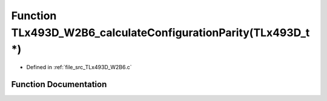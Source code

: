 .. _exhale_function__t_lx493_d___w2_b6_8c_1a529240b369b690abc810c0d067792d94:

Function TLx493D_W2B6_calculateConfigurationParity(TLx493D_t \*)
================================================================

- Defined in :ref:`file_src_TLx493D_W2B6.c`


Function Documentation
----------------------


.. doxygenfunction:: TLx493D_W2B6_calculateConfigurationParity(TLx493D_t *)
   :project: XENSIV 3D Magnetic Sensors Arduino Library
